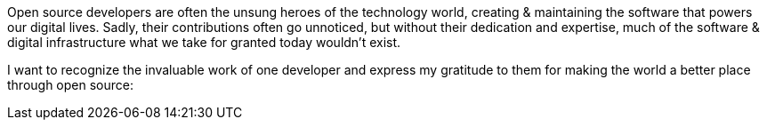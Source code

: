 Open source developers are often the unsung heroes of the technology world, creating & maintaining the software that powers our digital lives. Sadly, their contributions often go unnoticed, but without their dedication and expertise, much of the software & digital infrastructure what we take for granted today wouldn't exist.

I want to recognize the invaluable work of one developer and express my gratitude to them for making the world a better place through open source:
